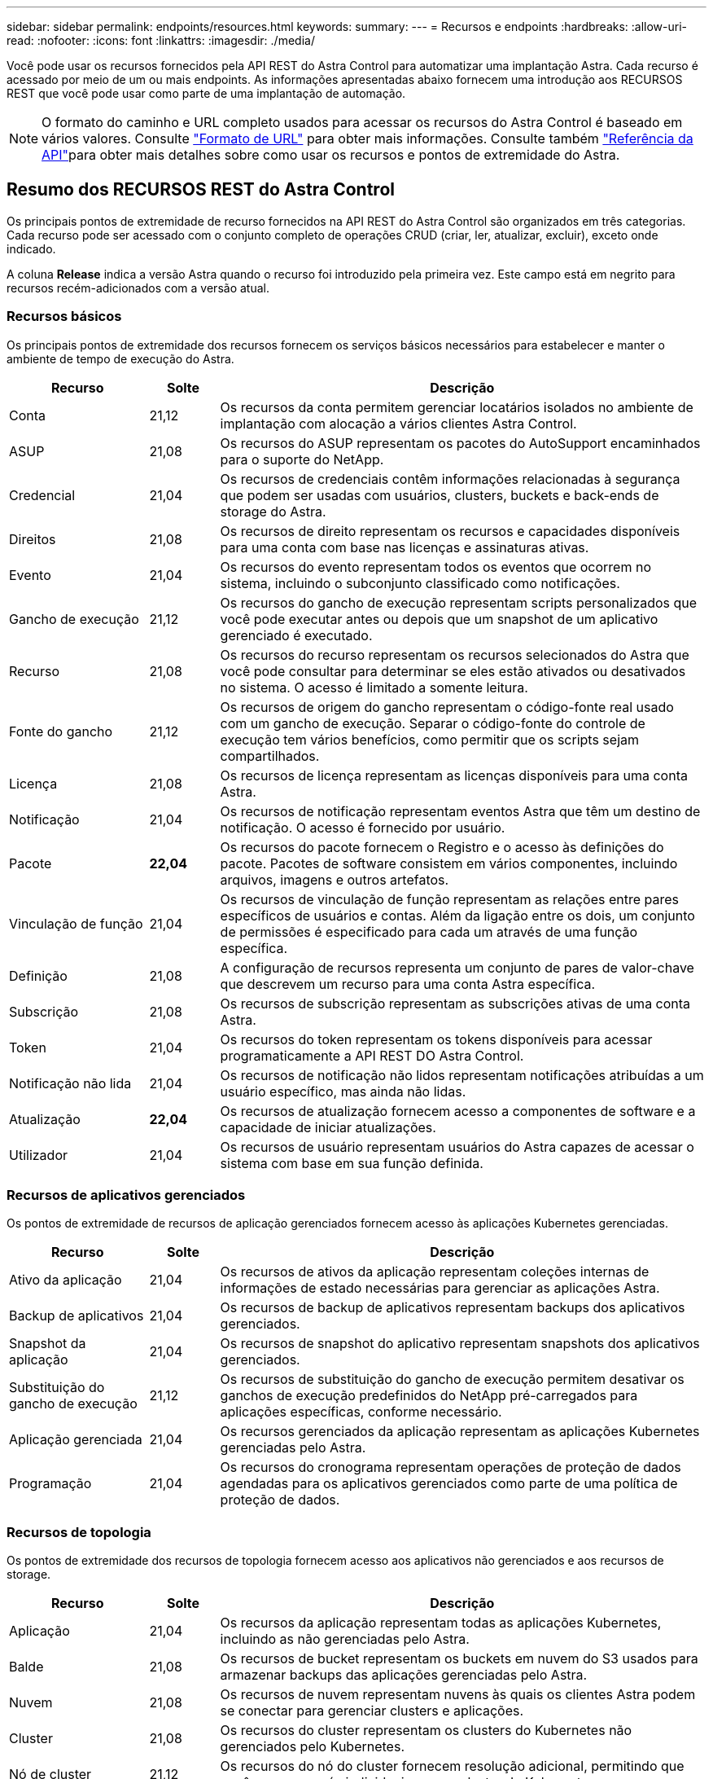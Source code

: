 ---
sidebar: sidebar 
permalink: endpoints/resources.html 
keywords:  
summary:  
---
= Recursos e endpoints
:hardbreaks:
:allow-uri-read: 
:nofooter: 
:icons: font
:linkattrs: 
:imagesdir: ./media/


[role="lead"]
Você pode usar os recursos fornecidos pela API REST do Astra Control para automatizar uma implantação Astra. Cada recurso é acessado por meio de um ou mais endpoints. As informações apresentadas abaixo fornecem uma introdução aos RECURSOS REST que você pode usar como parte de uma implantação de automação.


NOTE: O formato do caminho e URL completo usados para acessar os recursos do Astra Control é baseado em vários valores. Consulte link:../rest-core/url_format.html["Formato de URL"] para obter mais informações. Consulte também link:../reference/api_reference.html["Referência da API"]para obter mais detalhes sobre como usar os recursos e pontos de extremidade do Astra.



== Resumo dos RECURSOS REST do Astra Control

Os principais pontos de extremidade de recurso fornecidos na API REST do Astra Control são organizados em três categorias. Cada recurso pode ser acessado com o conjunto completo de operações CRUD (criar, ler, atualizar, excluir), exceto onde indicado.

A coluna *Release* indica a versão Astra quando o recurso foi introduzido pela primeira vez. Este campo está em negrito para recursos recém-adicionados com a versão atual.



=== Recursos básicos

Os principais pontos de extremidade dos recursos fornecem os serviços básicos necessários para estabelecer e manter o ambiente de tempo de execução do Astra.

[cols="20,10,70"]
|===
| Recurso | Solte | Descrição 


| Conta | 21,12 | Os recursos da conta permitem gerenciar locatários isolados no ambiente de implantação com alocação a vários clientes Astra Control. 


| ASUP | 21,08 | Os recursos do ASUP representam os pacotes do AutoSupport encaminhados para o suporte do NetApp. 


| Credencial | 21,04 | Os recursos de credenciais contêm informações relacionadas à segurança que podem ser usadas com usuários, clusters, buckets e back-ends de storage do Astra. 


| Direitos | 21,08 | Os recursos de direito representam os recursos e capacidades disponíveis para uma conta com base nas licenças e assinaturas ativas. 


| Evento | 21,04 | Os recursos do evento representam todos os eventos que ocorrem no sistema, incluindo o subconjunto classificado como notificações. 


| Gancho de execução | 21,12 | Os recursos do gancho de execução representam scripts personalizados que você pode executar antes ou depois que um snapshot de um aplicativo gerenciado é executado. 


| Recurso | 21,08 | Os recursos do recurso representam os recursos selecionados do Astra que você pode consultar para determinar se eles estão ativados ou desativados no sistema. O acesso é limitado a somente leitura. 


| Fonte do gancho | 21,12 | Os recursos de origem do gancho representam o código-fonte real usado com um gancho de execução. Separar o código-fonte do controle de execução tem vários benefícios, como permitir que os scripts sejam compartilhados. 


| Licença | 21,08 | Os recursos de licença representam as licenças disponíveis para uma conta Astra. 


| Notificação | 21,04 | Os recursos de notificação representam eventos Astra que têm um destino de notificação. O acesso é fornecido por usuário. 


| Pacote | *22,04* | Os recursos do pacote fornecem o Registro e o acesso às definições do pacote. Pacotes de software consistem em vários componentes, incluindo arquivos, imagens e outros artefatos. 


| Vinculação de função | 21,04 | Os recursos de vinculação de função representam as relações entre pares específicos de usuários e contas. Além da ligação entre os dois, um conjunto de permissões é especificado para cada um através de uma função específica. 


| Definição | 21,08 | A configuração de recursos representa um conjunto de pares de valor-chave que descrevem um recurso para uma conta Astra específica. 


| Subscrição | 21,08 | Os recursos de subscrição representam as subscrições ativas de uma conta Astra. 


| Token | 21,04 | Os recursos do token representam os tokens disponíveis para acessar programaticamente a API REST DO Astra Control. 


| Notificação não lida | 21,04 | Os recursos de notificação não lidos representam notificações atribuídas a um usuário específico, mas ainda não lidas. 


| Atualização | *22,04* | Os recursos de atualização fornecem acesso a componentes de software e a capacidade de iniciar atualizações. 


| Utilizador | 21,04 | Os recursos de usuário representam usuários do Astra capazes de acessar o sistema com base em sua função definida. 
|===


=== Recursos de aplicativos gerenciados

Os pontos de extremidade de recursos de aplicação gerenciados fornecem acesso às aplicações Kubernetes gerenciadas.

[cols="20,10,70"]
|===
| Recurso | Solte | Descrição 


| Ativo da aplicação | 21,04 | Os recursos de ativos da aplicação representam coleções internas de informações de estado necessárias para gerenciar as aplicações Astra. 


| Backup de aplicativos | 21,04 | Os recursos de backup de aplicativos representam backups dos aplicativos gerenciados. 


| Snapshot da aplicação | 21,04 | Os recursos de snapshot do aplicativo representam snapshots dos aplicativos gerenciados. 


| Substituição do gancho de execução | 21,12 | Os recursos de substituição do gancho de execução permitem desativar os ganchos de execução predefinidos do NetApp pré-carregados para aplicações específicas, conforme necessário. 


| Aplicação gerenciada | 21,04 | Os recursos gerenciados da aplicação representam as aplicações Kubernetes gerenciadas pelo Astra. 


| Programação | 21,04 | Os recursos do cronograma representam operações de proteção de dados agendadas para os aplicativos gerenciados como parte de uma política de proteção de dados. 
|===


=== Recursos de topologia

Os pontos de extremidade dos recursos de topologia fornecem acesso aos aplicativos não gerenciados e aos recursos de storage.

[cols="20,10,70"]
|===
| Recurso | Solte | Descrição 


| Aplicação | 21,04 | Os recursos da aplicação representam todas as aplicações Kubernetes, incluindo as não gerenciadas pelo Astra. 


| Balde | 21,08 | Os recursos de bucket representam os buckets em nuvem do S3 usados para armazenar backups das aplicações gerenciadas pelo Astra. 


| Nuvem | 21,08 | Os recursos de nuvem representam nuvens às quais os clientes Astra podem se conectar para gerenciar clusters e aplicações. 


| Cluster | 21,08 | Os recursos do cluster representam os clusters do Kubernetes não gerenciados pelo Kubernetes. 


| Nó de cluster | 21,12 | Os recursos do nó do cluster fornecem resolução adicional, permitindo que você acesse os nós individuais em um cluster do Kubernetes. 


| Cluster gerenciado | 21,08 | Os recursos do cluster gerenciado representam os clusters do Kubernetes atualmente gerenciados pelo Kubernetes. 


| Back-end de storage gerenciado | 21,12 | Os recursos de back-end de storage gerenciado permitem acessar representações abstratas dos provedores de storage de back-end. Esses back-ends de storage podem ser usados pelos clusters e aplicativos gerenciados. 


| Namespace | 21,12 | Os recursos de namespace fornecem acesso aos namespaces usados em um cluster do Kubernetes. 


| Back-end de storage | 21,08 | Os recursos de back-end de storage representam fornecedores de serviços de storage que podem ser usados pelos clusters e aplicações gerenciados do Astra. 


| Classe de armazenamento | 21,08 | Os recursos da classe de armazenamento representam diferentes classes ou tipos de armazenamento descobertos e disponíveis para um cluster gerenciado específico. 


| Volume | 21,04 | Os recursos de volume representam os volumes de storage do Kubernetes associados às aplicações gerenciadas. 
|===


== Novos endpoints com a versão atual

Os seguintes pontos finais REST foram adicionados com o lançamento atual do Astra Control de 22,04. Além disso, as versões de vários recursos existentes foram atualizadas.

* /accounts//core/v1/packages
* /accounts//core/v1/packages//package_id
* /accounts/_id/core/v1/upgrades
* /accounts//core/v1/upgrades//upgrade_id
* /Accounts/_id/topology/v1/appBackups
* /Accounts/_id/topology/v1/appBackups/
* /Accounts//topology/v1/clouds/(cloud_id)/clusters//cluster_id
* /Accounts//topology/v1/clouds/[cloud_id]/clusters/[cluster_id]/clusterNodes/[cluterNode_id]
* /Accounts/_id/topology/v1/managedclusters/_Management_id/apps/_app_id/appAssets
* /Accounts//account_id/topology/v1/managedclusters/
* /Accounts/(account_id)/topology/v1/managedclusters/(managedCluster_id)/clusterNodes
* /Accounts//topology/v1/managedclusters//managedCluster_id/clusterNodes/(clusterNode_id)




== Recursos e endpoints adicionais

Há vários recursos e pontos de extremidade adicionais que você pode usar para dar suporte a uma implantação do Astra.


NOTE: Esses recursos e pontos de extremidade não estão incluídos atualmente na documentação de referência da API REST do Astra Control.

OpenAPI:: Os endpoints OpenAPI fornecem acesso ao documento JSON OpenAPI atual e a outros recursos relacionados.
OpenMetrics:: Os endpoints OpenMetrics fornecem acesso às métricas da conta por meio do recurso OpenMetrics. O suporte está disponível com o modelo de implantação do Astra Control Center.

